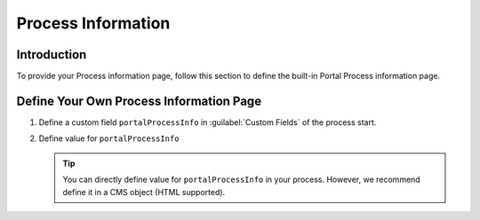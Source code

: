 .. _customization-process-information:

Process Information
===================

.. _customization-process-information-page-introduction:

Introduction
------------

To provide your Process information page, follow this section to define the built-in
Portal Process information page.

.. _customization-process-information-page-customization:

Define Your Own Process Information Page
----------------------------------------

#. Define a custom field ``portalProcessInfo`` in :guilabel:`Custom Fields` of the process start.

#. Define value for ``portalProcessInfo``

   |define-portal-process-info|

   .. tip::
      You can directly define value for ``portalProcessInfo`` in your process. However, we recommend
      define it in a CMS object (HTML supported).

.. |define-portal-process-info| image:: images/process-information/define-portal-process-info-image.png